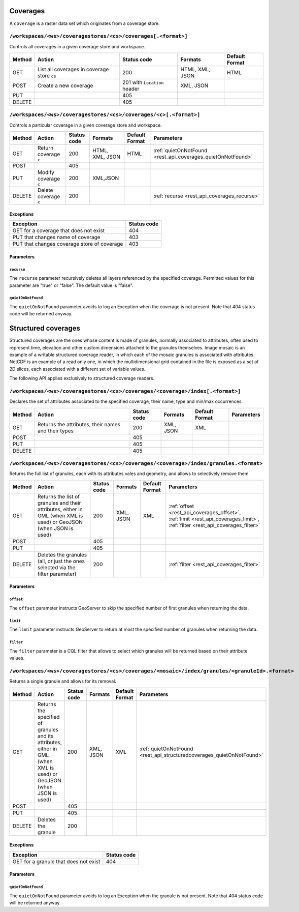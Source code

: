 .. _rest_api_coverages:

Coverages
=========

A ``coverage`` is a raster data set which originates from a coverage store.

.. todo:: JC: "The second level headings [don't] work so well for the longer paths - maybe another heading format?"

``/workspaces/<ws>/coveragestores/<cs>/coverages[.<format>]``
-------------------------------------------------------------

Controls all coverages in a given coverage store and workspace.

.. list-table::
   :header-rows: 1

   * - Method
     - Action
     - Status code
     - Formats
     - Default Format
   * - GET
     - List all coverages in coverage store ``cs``
     - 200
     - HTML, XML, JSON
     - HTML
   * - POST
     - Create a new coverage
     - 201 with ``Location`` header
     - XML, JSON
     - 
   * - PUT
     -
     - 405
     -
     -
   * - DELETE
     -
     - 405
     -
     -
   

``/workspaces/<ws>/coveragestores/<cs>/coverages/<c>[.<format>]``
-----------------------------------------------------------------

Controls a particular coverage in a given coverage store and workspace.

.. list-table::
   :header-rows: 1

   * - Method
     - Action
     - Status code
     - Formats
     - Default Format
     - Parameters
   * - GET
     - Return coverage ``c``
     - 200
     - HTML, XML, JSON
     - HTML
     - :ref:`quietOnNotFound <rest_api_coverages_quietOnNotFound>`
   * - POST
     -
     - 405
     -
     -
     -
   * - PUT
     - Modify coverage ``c``
     - 200
     - XML,JSON
     -
     - 
   * - DELETE
     - Delete coverage ``c``
     - 200
     -
     -
     - :ref:`recurse <rest_api_coverages_recurse>`


Exceptions
~~~~~~~~~~

.. list-table::
   :header-rows: 1

   * - Exception
     - Status code
   * - GET for a coverage that does not exist
     - 404
   * - PUT that changes name of coverage
     - 403
   * - PUT that changes coverage store of coverage
     - 403


Parameters
~~~~~~~~~~

.. _rest_api_coverages_recurse:

``recurse``
^^^^^^^^^^^

The ``recurse`` parameter recursively deletes all layers referenced by the specified coverage. Permitted values for this parameter are "true" or "false". The default value is "false".

.. _rest_api_coverages_quietOnNotFound:

``quietOnNotFound``
^^^^^^^^^^^^^^^^^^^^

The ``quietOnNotFound`` parameter avoids to log an Exception when the coverage is not present. Note that 404 status code will be returned anyway.

Structured coverages
====================

Structured coverages are the ones whose content is made of granules, normally associated to attributes, often used to represent time, elevation and other custom dimensions attached to the granules themselves. Image mosaic is an example of a writable structured coverage reader, in which each of the mosaic granules is associated with attributes. NetCDF is an example of a read only one, in which the multidimensional grid contained in the file is exposed as a set of 2D slices, each associated with a different set of variable values.

The following API applies exclusively to structured coverage readers.

``/workspaces/<ws>/coveragestores/<cs>/coverages/<coverage>/index[.<format>]``
------------------------------------------------------------------------------

Declares the set of attributes associated to the specified coverage, their name, type and min/max occurrences.


.. list-table::
   :header-rows: 1

   * - Method
     - Action
     - Status code
     - Formats
     - Default Format
     - Parameters
   * - GET
     - Returns the attributes, their names and their types
     - 200
     - XML, JSON
     - XML
     -
   * - POST
     -
     - 405
     -
     -
     -
   * - PUT
     - 
     - 405
     - 
     -
     - 
   * - DELETE
     - 
     - 405
     -
     -
     - 

``/workspaces/<ws>/coveragestores/<cs>/coverages/<coverage>/index/granules.<format>``
-------------------------------------------------------------------------------------

Returns the full list of granules, each with its attributes vales and geometry, and allows to selectively remove them

.. list-table::
   :header-rows: 1

   * - Method
     - Action
     - Status code
     - Formats
     - Default Format
     - Parameters
   * - GET
     - Returns the list of granules and their attributes, either in GML (when XML is used) or GeoJSON (when JSON is used)
     - 200
     - XML, JSON
     - XML
     - :ref:`offset <rest_api_coverages_offset>`, :ref:`limit <rest_api_coverages_limit>`, :ref:`filter <rest_api_coverages_filter>`
   * - POST
     -
     - 405
     -
     -
     -
   * - PUT
     - 
     - 405
     - 
     -
     - 
   * - DELETE
     - Deletes the granules (all, or just the ones selected via the filter parameter)
     - 200
     -
     -
     - :ref:`filter <rest_api_coverages_filter>`


Parameters
~~~~~~~~~~

.. _rest_api_coverages_offset:

``offset``
^^^^^^^^^^^

The ``offset`` parameter instructs GeoServer to skip the specified number of first granules when returning the data.

.. _rest_api_coverages_limit:

``limit``
^^^^^^^^^^^

The ``limit`` parameter instructs GeoServer to return at most the specified number of granules when returning the data.

.. _rest_api_coverages_filter:

``filter``
^^^^^^^^^^^

The ``filter`` parameter is a CQL filter that allows to select which granules will be returned based on their attribute values.


``/workspaces/<ws>/coveragestores/<cs>/coverages/<mosaic>/index/granules/<granuleId>.<format>``
-----------------------------------------------------------------------------------------------

Returns a single granule and allows for its removal.

.. list-table::
   :header-rows: 1

   * - Method
     - Action
     - Status code
     - Formats
     - Default Format
     - Parameters
   * - GET
     - Returns the specified of granules and its attributes, either in GML (when XML is used) or GeoJSON (when JSON is used)
     - 200
     - XML, JSON
     - XML
     - :ref:`quietOnNotFound <rest_api_structuredcoverages_quietOnNotFound>`
   * - POST
     -
     - 405
     -
     -
     -
   * - PUT
     - 
     - 405
     - 
     -
     - 
   * - DELETE
     - Deletes the granule
     - 200
     -
     -
     - 

Exceptions
~~~~~~~~~~

.. list-table::
   :header-rows: 1

   * - Exception
     - Status code
   * - GET for a granule that does not exist
     - 404 
	 

Parameters
~~~~~~~~~~
	 
.. _rest_api_structuredcoverages_quietOnNotFound:

``quietOnNotFound``
^^^^^^^^^^^^^^^^^^^^

The ``quietOnNotFound`` parameter avoids to log an Exception when the granule is not present. Note that 404 status code will be returned anyway.
